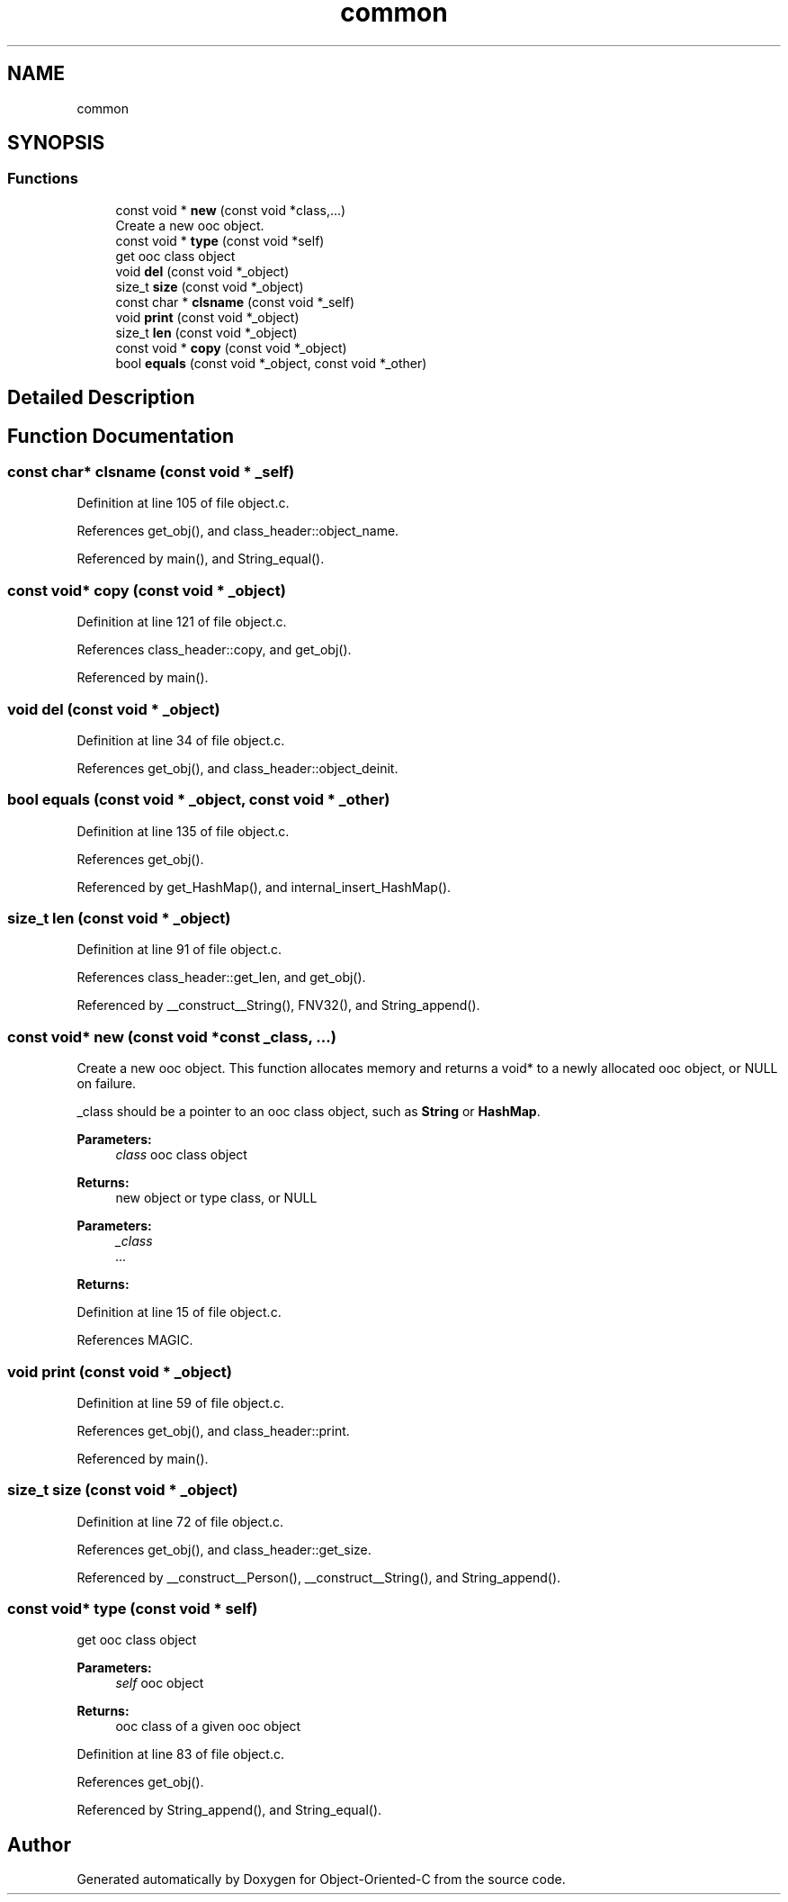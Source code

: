 .TH "common" 3 "Fri Sep 27 2019" "Object-Oriented-C" \" -*- nroff -*-
.ad l
.nh
.SH NAME
common
.SH SYNOPSIS
.br
.PP
.SS "Functions"

.in +1c
.ti -1c
.RI "const void * \fBnew\fP (const void *class,\&.\&.\&.)"
.br
.RI "Create a new ooc object\&. "
.ti -1c
.RI "const void * \fBtype\fP (const void *self)"
.br
.RI "get ooc class object "
.ti -1c
.RI "void \fBdel\fP (const void *_object)"
.br
.ti -1c
.RI "size_t \fBsize\fP (const void *_object)"
.br
.ti -1c
.RI "const char * \fBclsname\fP (const void *_self)"
.br
.ti -1c
.RI "void \fBprint\fP (const void *_object)"
.br
.ti -1c
.RI "size_t \fBlen\fP (const void *_object)"
.br
.ti -1c
.RI "const void * \fBcopy\fP (const void *_object)"
.br
.ti -1c
.RI "bool \fBequals\fP (const void *_object, const void *_other)"
.br
.in -1c
.SH "Detailed Description"
.PP 

.SH "Function Documentation"
.PP 
.SS "const char* clsname (const void * _self)"

.PP
Definition at line 105 of file object\&.c\&.
.PP
References get_obj(), and class_header::object_name\&.
.PP
Referenced by main(), and String_equal()\&.
.SS "const void* copy (const void * _object)"

.PP
Definition at line 121 of file object\&.c\&.
.PP
References class_header::copy, and get_obj()\&.
.PP
Referenced by main()\&.
.SS "void del (const void * _object)"

.PP
Definition at line 34 of file object\&.c\&.
.PP
References get_obj(), and class_header::object_deinit\&.
.SS "bool equals (const void * _object, const void * _other)"

.PP
Definition at line 135 of file object\&.c\&.
.PP
References get_obj()\&.
.PP
Referenced by get_HashMap(), and internal_insert_HashMap()\&.
.SS "size_t len (const void * _object)"

.PP
Definition at line 91 of file object\&.c\&.
.PP
References class_header::get_len, and get_obj()\&.
.PP
Referenced by __construct__String(), FNV32(), and String_append()\&.
.SS "const void* new (const void *const _class,  \&.\&.\&.)"

.PP
Create a new ooc object\&. This function allocates memory and returns a void* to a newly allocated ooc object, or NULL on failure\&.
.PP
_class should be a pointer to an ooc class object, such as \fBString\fP or \fBHashMap\fP\&. 
.PP
\fBParameters:\fP
.RS 4
\fIclass\fP ooc class object 
.RE
.PP
\fBReturns:\fP
.RS 4
new object or type class, or NULL
.RE
.PP
\fBParameters:\fP
.RS 4
\fI_class\fP 
.br
\fI\&.\&.\&.\fP 
.RE
.PP
\fBReturns:\fP
.RS 4
.RE
.PP

.PP
Definition at line 15 of file object\&.c\&.
.PP
References MAGIC\&.
.SS "void print (const void * _object)"

.PP
Definition at line 59 of file object\&.c\&.
.PP
References get_obj(), and class_header::print\&.
.PP
Referenced by main()\&.
.SS "size_t size (const void * _object)"

.PP
Definition at line 72 of file object\&.c\&.
.PP
References get_obj(), and class_header::get_size\&.
.PP
Referenced by __construct__Person(), __construct__String(), and String_append()\&.
.SS "const void* type (const void * self)"

.PP
get ooc class object 
.PP
\fBParameters:\fP
.RS 4
\fIself\fP ooc object 
.RE
.PP
\fBReturns:\fP
.RS 4
ooc class of a given ooc object 
.RE
.PP

.PP
Definition at line 83 of file object\&.c\&.
.PP
References get_obj()\&.
.PP
Referenced by String_append(), and String_equal()\&.
.SH "Author"
.PP 
Generated automatically by Doxygen for Object-Oriented-C from the source code\&.
